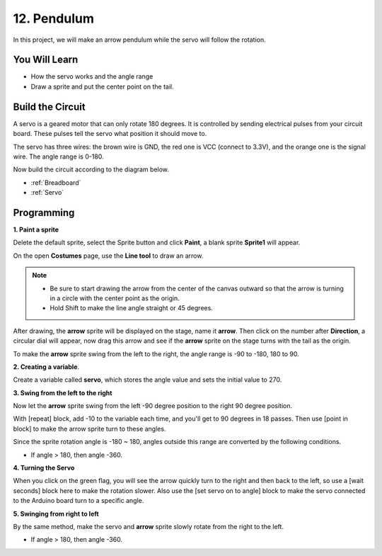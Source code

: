 12. Pendulum
=====================

In this project, we will make an arrow pendulum while the servo will follow the rotation.

.. image:: img/12_pun.png

You Will Learn
---------------------

- How the servo works and the angle range
- Draw a sprite and put the center point on the tail.

Build the Circuit
-----------------------

A servo is a geared motor that can only rotate 180 degrees. It is
controlled by sending electrical pulses from your circuit board. These pulses
tell the servo what position it should move to.

The servo has three wires: the brown wire is GND, the red one is VCC (connect to 3.3V), and the orange one is the signal wire. The angle range is 0-180.

Now build the circuit according to the diagram below.

.. image:: img/12_circuit.png

* :ref:`Breadboard`
* :ref:`Servo` 

Programming
------------------

**1. Paint a sprite**

Delete the default sprite, select the Sprite button and click **Paint**, a blank sprite **Sprite1** will appear.

.. image:: img/12_paint1.png

On the open **Costumes** page, use the **Line tool** to draw an arrow.

.. note::

    * Be sure to start drawing the arrow from the center of the canvas outward so that the arrow is turning in a circle with the center point as the origin.
    * Hold Shift to make the line angle straight or 45 degrees.

.. image:: img/12_paint2.png

After drawing, the **arrow** sprite will be displayed on the stage, name it **arrow**. Then click on the number after **Direction**, a circular dial will appear, now drag this arrow and see if the **arrow** sprite on the stage turns with the tail as the origin.

.. image:: img/12_paint3.png

To make the **arrow** sprite swing from the left to the right, the angle range is -90 to -180, 180 to 90.

.. image:: img/12_paint4.png

.. image:: img/12_paint5.png

**2. Creating a variable**.

Create a variable called **servo**, which stores the angle value and sets the initial value to 270.

.. image:: img/12_servo.png

**3. Swing from the left to the right**

Now let the **arrow** sprite swing from the left -90 degree position to the right 90 degree position.

With [repeat] block, add -10 to the variable each time, and you'll get to 90 degrees in 18 passes. Then use [point in block] to make the arrow sprite turn to these angles.

Since the sprite rotation angle is -180 ~ 180, angles outside this range are converted by the following conditions.

* If angle > 180, then angle -360.

.. image:: img/12_servo1.png

**4. Turning the Servo**

When you click on the green flag, you will see the arrow quickly turn to the right and then back to the left, so use a [wait seconds] block here to make the rotation slower. Also use the [set servo on to angle] block to make the servo connected to the Arduino board turn to a specific angle.

.. image:: img/12_servo2.png

**5. Swinging from right to left**

By the same method, make the servo and **arrow** sprite slowly rotate from the right to the left.

* If angle > 180, then angle -360.

.. image:: img/12_servo3.png


